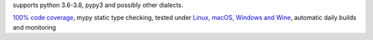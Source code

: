 supports python 3.6-3.8, pypy3 and possibly other dialects.

`100% code coverage <https://codecov.io/gh/{{PizzaCutter.repository_slug}}>`_, mypy static type checking, tested under `Linux, macOS, Windows and Wine
<https://travis-ci.org/{{PizzaCutter.repository_slug}}>`_, automatic daily builds  and monitoring
